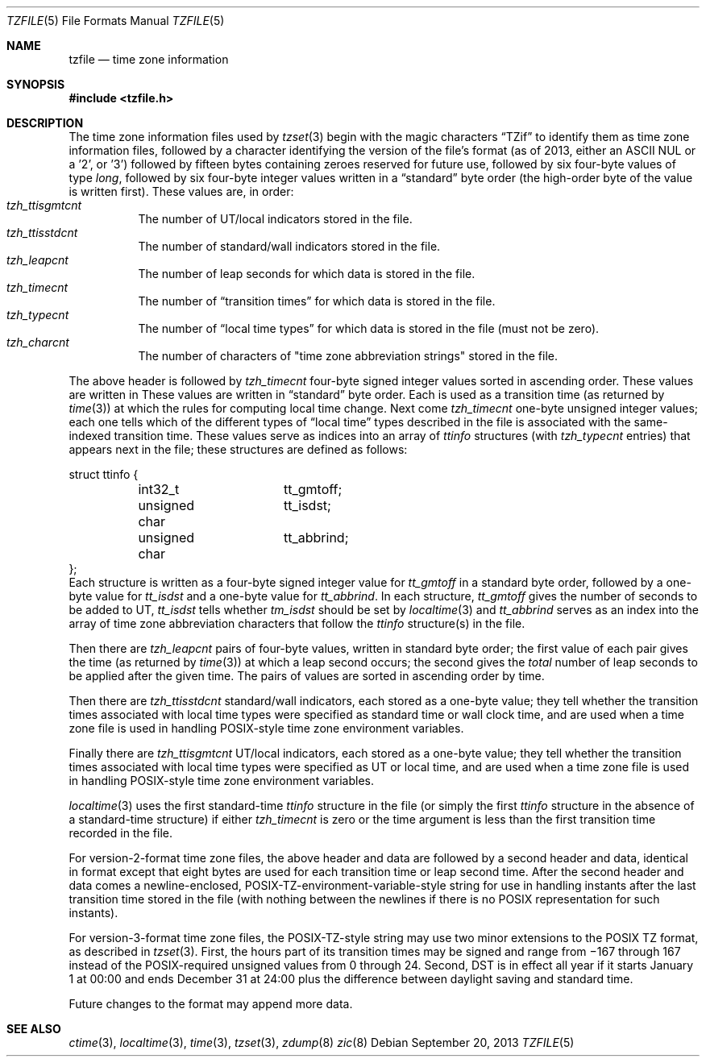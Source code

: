 .\"	$NetBSD$
.\"
.\" This file is in the public domain, so clarified as of
.\" 1996-06-05 by Arthur David Olson (arthur_david_olson@nih.gov).
.Dd September 20, 2013
.Dt TZFILE 5
.Os
.Sh NAME
.Nm tzfile
.Nd time zone information
.Sh SYNOPSIS
.In tzfile.h
.Sh DESCRIPTION
The time zone information files used by
.Xr tzset 3
begin with the magic characters
.Dq TZif
to identify them as time zone information files,
followed by a character identifying the version of the file's format
(as of 2013, either an ASCII NUL or a '2', or '3')
followed by fifteen bytes containing zeroes reserved for future use,
followed by six four-byte values of type
.Fa long ,
followed by six four-byte integer values written in a
.Dq standard
byte order (the high-order byte of the value is written first).
These values are, in order:
.Bl -tag -width XXXXXX -compact
.It Va tzh_ttisgmtcnt
The number of UT/local indicators stored in the file.
.It Va tzh_ttisstdcnt
The number of standard/wall indicators stored in the file.
.It Va tzh_leapcnt
The number of leap seconds for which data is stored in the file.
.It Va tzh_timecnt
The number of
.Dq transition times
for which data is stored in the file.
.It Va tzh_typecnt
The number of
.Dq local time types
for which data is stored in the file (must not be zero).
.It Va tzh_charcnt
The number of characters of "time zone abbreviation strings"
stored in the file.
.El
.Pp
The above header is followed by
.Va tzh_timecnt
four-byte signed integer values sorted in ascending order.
These values are written in
These values are written in
.Dq standard
byte order.
Each is used as a transition time (as returned by
.Xr time 3 )
at which the rules for computing local time change.
Next come
.Va tzh_timecnt
one-byte unsigned integer values;
each one tells which of the different types of
.Dq local time
types described in the file is associated with the same-indexed
transition time.
These values serve as indices into an array of
.Fa ttinfo
structures (with
.Va tzh_typecnt
entries) that appears next in the file;
these structures are defined as follows:
.Bd -literal
struct ttinfo {
	int32_t		tt_gmtoff;
	unsigned char	tt_isdst;
	unsigned char	tt_abbrind;
};
.Ed
Each structure is written as a four-byte signed integer value for
.Va tt_gmtoff
in a standard byte order, followed by a one-byte value for
.Va tt_isdst
and a one-byte value for
.Va tt_abbrind .
In each structure,
.Va tt_gmtoff
gives the number of seconds to be added to UT,
.Va tt_isdst
tells whether
.Va tm_isdst
should be set by
.Xr localtime 3
and
.Va tt_abbrind
serves as an index into the array of time zone abbreviation characters
that follow the
.Va ttinfo
structure(s) in the file.
.Pp
Then there are
.Va tzh_leapcnt
pairs of four-byte values, written in standard byte order;
the first value of each pair gives the time
(as returned by
.Xr time 3 )
at which a leap second occurs;
the second gives the
.Em total
number of leap seconds to be applied after the given time.
The pairs of values are sorted in ascending order by time.
.Pp
Then there are
.Va tzh_ttisstdcnt
standard/wall indicators, each stored as a one-byte value;
they tell whether the transition times associated with local time types
were specified as standard time or wall clock time,
and are used when a time zone file is used in handling POSIX-style
time zone environment variables.
.Pp
Finally there are
.Va tzh_ttisgmtcnt
UT/local indicators, each stored as a one-byte value;
they tell whether the transition times associated with local time types
were specified as UT or local time,
and are used when a time zone file is used in handling POSIX-style
time zone environment variables.
.Pp
.Xr localtime 3
uses the first standard-time
.Fa ttinfo
structure in the file
(or simply the first
.Fa ttinfo
structure in the absence of a standard-time structure)
if either
.Va tzh_timecnt
is zero or the time argument is less than the first transition time recorded
in the file.
.Pp
For version-2-format time zone files,
the above header and data are followed by a second header and data,
identical in format except that
eight bytes are used for each transition time or leap second time.
After the second header and data comes a newline-enclosed,
POSIX-TZ-environment-variable-style string for use in handling instants
after the last transition time stored in the file
(with nothing between the newlines if there is no POSIX representation for
such instants).
.Pp
For version-3-format time zone files, the POSIX-TZ-style string may
use two minor extensions to the POSIX TZ format, as described in
.Xr tzset 3 .
First, the hours part of its transition times may be signed and range from
\(mi167 through 167 instead of the POSIX-required unsigned values
from 0 through 24.
Second, DST is in effect all year if it starts
January 1 at 00:00 and ends December 31 at 24:00 plus the difference
between daylight saving and standard time.
.Pp
Future changes to the format may append more data.
.Sh SEE ALSO
.Xr ctime 3 ,
.Xr localtime 3 ,
.Xr time 3 ,
.Xr tzset 3 ,
.Xr zdump 8
.Xr zic 8
.\" @(#)tzfile.5	8.3
.\" This file is in the public domain, so clarified as of
.\" 1996-06-05 by Arthur David Olson.

